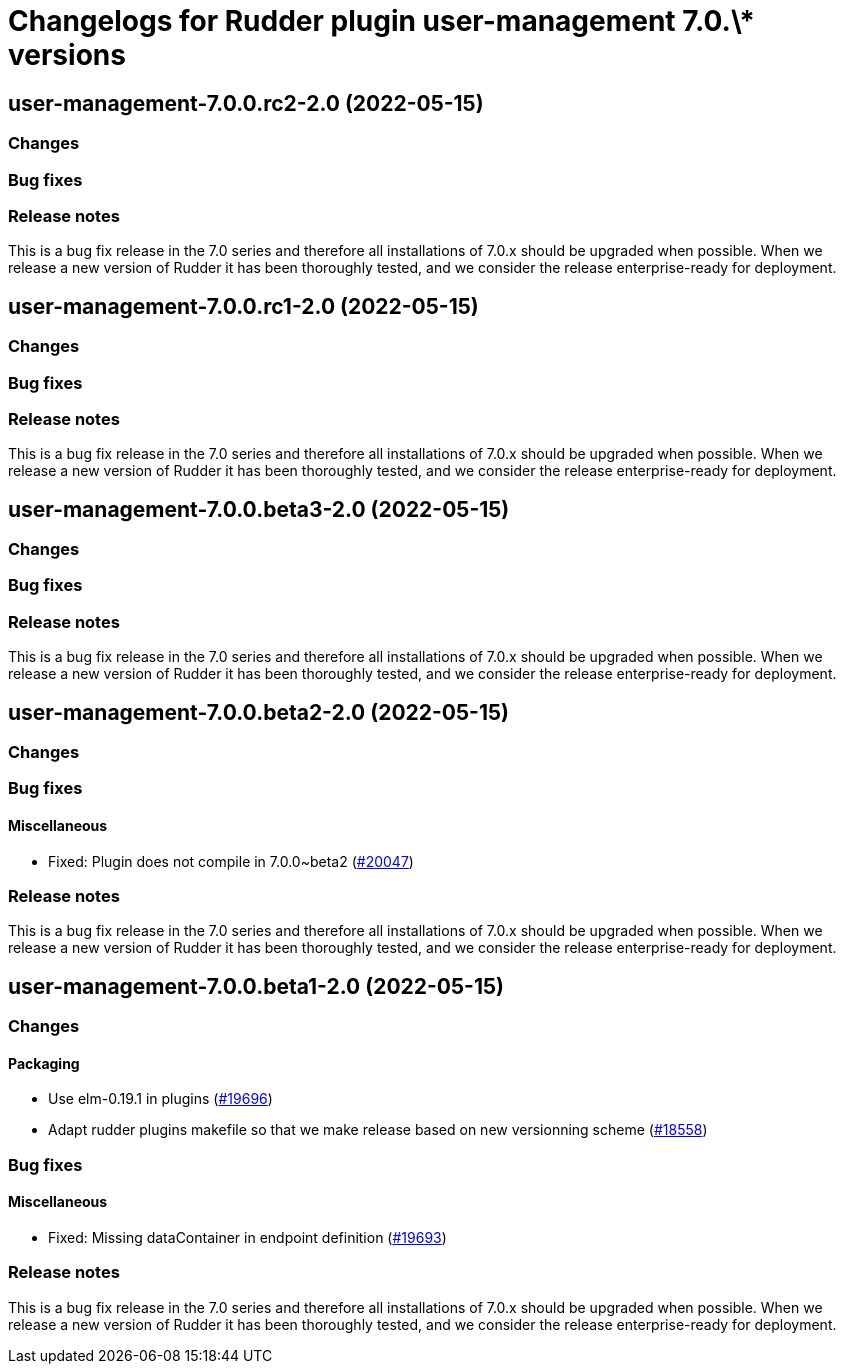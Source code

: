 = Changelogs for Rudder plugin user-management 7.0.\* versions

== user-management-7.0.0.rc2-2.0 (2022-05-15)

=== Changes


=== Bug fixes

=== Release notes

This is a bug fix release in the 7.0 series and therefore all installations of 7.0.x should be upgraded when possible. When we release a new version of Rudder it has been thoroughly tested, and we consider the release enterprise-ready for deployment.

== user-management-7.0.0.rc1-2.0 (2022-05-15)

=== Changes


=== Bug fixes

=== Release notes

This is a bug fix release in the 7.0 series and therefore all installations of 7.0.x should be upgraded when possible. When we release a new version of Rudder it has been thoroughly tested, and we consider the release enterprise-ready for deployment.

== user-management-7.0.0.beta3-2.0 (2022-05-15)

=== Changes


=== Bug fixes

=== Release notes

This is a bug fix release in the 7.0 series and therefore all installations of 7.0.x should be upgraded when possible. When we release a new version of Rudder it has been thoroughly tested, and we consider the release enterprise-ready for deployment.

== user-management-7.0.0.beta2-2.0 (2022-05-15)

=== Changes


=== Bug fixes

==== Miscellaneous

* Fixed: Plugin does not compile in 7.0.0~beta2
    (https://issues.rudder.io/issues/20047[#20047])

=== Release notes

This is a bug fix release in the 7.0 series and therefore all installations of 7.0.x should be upgraded when possible. When we release a new version of Rudder it has been thoroughly tested, and we consider the release enterprise-ready for deployment.

== user-management-7.0.0.beta1-2.0 (2022-05-15)

=== Changes


==== Packaging

* Use elm-0.19.1 in plugins
    (https://issues.rudder.io/issues/19696[#19696])
* Adapt rudder plugins makefile so that we make release based on new versionning scheme
    (https://issues.rudder.io/issues/18558[#18558])

=== Bug fixes

==== Miscellaneous

* Fixed: Missing dataContainer in endpoint definition
    (https://issues.rudder.io/issues/19693[#19693])

=== Release notes

This is a bug fix release in the 7.0 series and therefore all installations of 7.0.x should be upgraded when possible. When we release a new version of Rudder it has been thoroughly tested, and we consider the release enterprise-ready for deployment.

